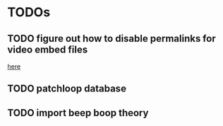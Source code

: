 
* TODOs
** TODO figure out how to disable permalinks for video embed files 
  [[file:src/site/videos/videos.json::"permalink":true,][here]] 
** TODO patchloop database
** TODO import beep boop theory
